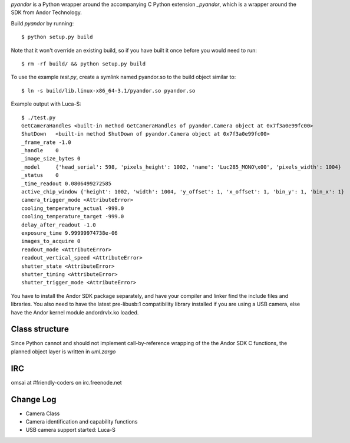 `pyandor` is a Python wrapper around the accompanying C Python extension
`_pyandor`, which is a wrapper around the SDK from Andor Technology.

Build `pyandor` by running::

    $ python setup.py build

Note that it won't override an existing build, so if you have built it once before you would need to run::

    $ rm -rf build/ && python setup.py build

To use the example `test.py`, create a symlink named pyandor.so to the build object
similar to::

    $ ln -s build/lib.linux-x86_64-3.1/pyandor.so pyandor.so

Example output with Luca-S::

    $ ./test.py
    GetCameraHandles <built-in method GetCameraHandles of pyandor.Camera object at 0x7f3a0e99fc00>
    ShutDown   <built-in method ShutDown of pyandor.Camera object at 0x7f3a0e99fc00>
    _frame_rate -1.0
    _handle    0
    _image_size_bytes 0
    _model     {'head_serial': 598, 'pixels_height': 1002, 'name': 'Luc285_MONO\x00', 'pixels_width': 1004}
    _status    0
    _time_readout 0.0806499272585
    active_chip_window {'height': 1002, 'width': 1004, 'y_offset': 1, 'x_offset': 1, 'bin_y': 1, 'bin_x': 1}
    camera_trigger_mode <AttributeError>
    cooling_temperature_actual -999.0
    cooling_temperature_target -999.0
    delay_after_readout -1.0
    exposure_time 9.99999974738e-06
    images_to_acquire 0
    readout_mode <AttributeError>
    readout_vertical_speed <AttributeError>
    shutter_state <AttributeError>
    shutter_timing <AttributeError>
    shutter_trigger_mode <AttributeError>

You have to install the Andor SDK package separately, and have your compiler
and linker find the include files and libraries.  You also need to have the
latest pre-libusb:1 compatibility library installed if you are using a
USB camera, else have the Andor kernel module andordrvlx.ko loaded.

Class structure
===============

Since Python cannot and should not implement call-by-reference wrapping of
the the Andor SDK C functions, the planned object layer is written in
`uml.zargo`

IRC
===

omsai at #friendly-coders on irc.freenode.net

Change Log
==========

- Camera Class
- Camera identification and capability functions
- USB camera support started: Luca-S
